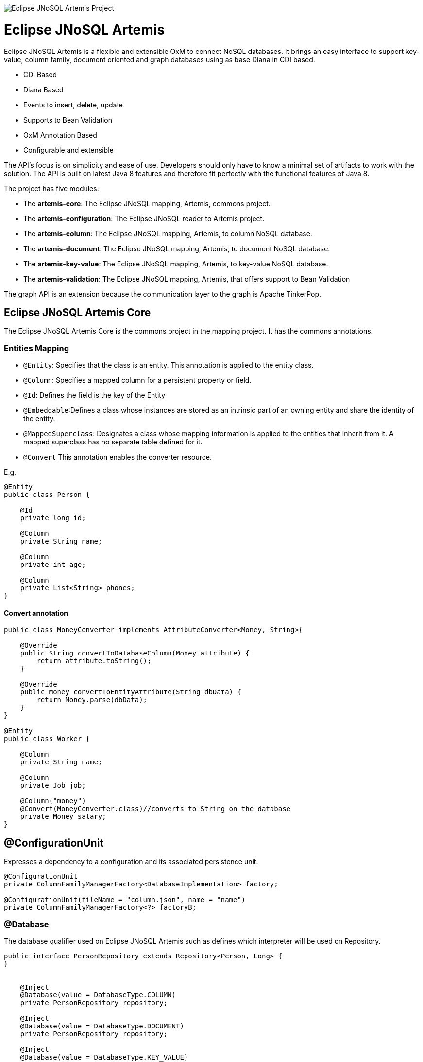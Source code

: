 image::https://github.com/JNOSQL/jnosql.github.io/blob/master/images/duke-artemis.png[Eclipse JNoSQL Artemis Project,align="center"]

= Eclipse JNoSQL Artemis
Eclipse JNoSQL Artemis is a flexible and extensible OxM to connect NoSQL databases. It brings an easy interface to support key-value, column family, document oriented and graph databases using as base Diana in CDI based.

* CDI Based
* Diana Based
* Events to insert, delete, update
* Supports to Bean Validation
* OxM Annotation Based
* Configurable and extensible

The API's focus is on simplicity and ease of use. Developers should only have to know a minimal set of artifacts to work with the solution. The API is built on latest Java 8 features and therefore fit perfectly with the functional features of Java 8.

The project has five modules:

* The *artemis-core*: The Eclipse JNoSQL mapping, Artemis, commons project.
* The *artemis-configuration*: The Eclipse JNoSQL reader to Artemis project.
* The *artemis-column*: The Eclipse JNoSQL mapping, Artemis, to column NoSQL database.
* The *artemis-document*: The Eclipse JNoSQL mapping, Artemis, to document NoSQL database.
* The *artemis-key-value*: The Eclipse JNoSQL mapping, Artemis, to key-value NoSQL database.
* The *artemis-validation*: The Eclipse JNoSQL mapping, Artemis, that offers support to Bean Validation


The graph API is an extension because the communication layer to the graph is Apache TinkerPop.

== Eclipse JNoSQL Artemis Core


The Eclipse JNoSQL Artemis Core is the commons project in the mapping project. It has the commons annotations.

=== Entities Mapping

* `@Entity`: Specifies that the class is an entity. This annotation is applied to the entity class.
* `@Column`: Specifies a mapped column for a persistent property or field.
* `@Id`: Defines the field is the key of the Entity
* `@Embeddable`:Defines a class whose instances are stored as an intrinsic part of an owning entity and share the identity of the entity.
* `@MappedSuperclass`: Designates a class whose mapping information is applied to the entities that inherit from it. A mapped superclass has no separate table defined for it.
* `@Convert` This annotation enables the converter resource.

E.g.:

[source,java]
----
@Entity
public class Person {

    @Id
    private long id;

    @Column
    private String name;

    @Column
    private int age;

    @Column
    private List<String> phones;
}
----


==== Convert annotation

[source,java]
----
public class MoneyConverter implements AttributeConverter<Money, String>{

    @Override
    public String convertToDatabaseColumn(Money attribute) {
        return attribute.toString();
    }

    @Override
    public Money convertToEntityAttribute(String dbData) {
        return Money.parse(dbData);
    }
}

@Entity
public class Worker {

    @Column
    private String name;

    @Column
    private Job job;

    @Column("money")
    @Convert(MoneyConverter.class)//converts to String on the database
    private Money salary;
}
----

== @ConfigurationUnit

Expresses a dependency to a configuration and its associated persistence unit.

[source,java]
----

@ConfigurationUnit
private ColumnFamilyManagerFactory<DatabaseImplementation> factory;

@ConfigurationUnit(fileName = "column.json", name = "name")
private ColumnFamilyManagerFactory<?> factoryB;

----


=== @Database

The database qualifier used on Eclipse JNoSQL Artemis such as defines which interpreter will be used on Repository.

[source,java]
----
public interface PersonRepository extends Repository<Person, Long> {
}


    @Inject
    @Database(value = DatabaseType.COLUMN)
    private PersonRepository repository;

    @Inject
    @Database(value = DatabaseType.DOCUMENT)
    private PersonRepository repository;

    @Inject
    @Database(value = DatabaseType.KEY_VALUE)
    private PersonRepository repository;

----
